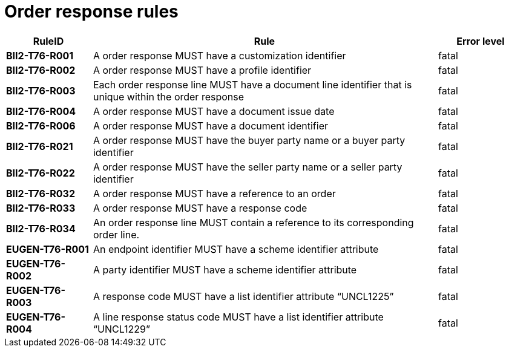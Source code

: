 
= Order response rules

[cols="1s,4,1",options="header"]
|====
|RuleID
|Rule
|Error level
|BII2-T76-R001
|A order response MUST have a customization identifier
|fatal

|BII2-T76-R002
|A order response MUST have a profile identifier
|fatal

|BII2-T76-R003
|Each order response line MUST have a document line identifier that is unique within the order response
|fatal

|BII2-T76-R004
|A order response MUST have a document issue date
|fatal

|BII2-T76-R006
|A order response MUST have a document identifier
|fatal
|BII2-T76-R021
|A order response MUST have the buyer party name or a buyer party identifier
|fatal

|BII2-T76-R022
|A order response MUST have the seller party name or a seller party identifier
|fatal

|BII2-T76-R032
|A order response MUST have a reference to an order
|fatal

|BII2-T76-R033
|A order response MUST have a response code
|fatal

|BII2-T76-R034
|An order response line MUST contain a reference to its corresponding order line.
|fatal

|EUGEN-T76-R001
|An endpoint identifier MUST have a scheme identifier attribute
|fatal

|EUGEN-T76-R002
|A party identifier MUST have a scheme identifier attribute
|fatal

|EUGEN-T76-R003
|A response code MUST have a list identifier attribute “UNCL1225”
|fatal

|EUGEN-T76-R004
|A line response status code MUST have a list identifier attribute “UNCL1229”
|fatal

|====
